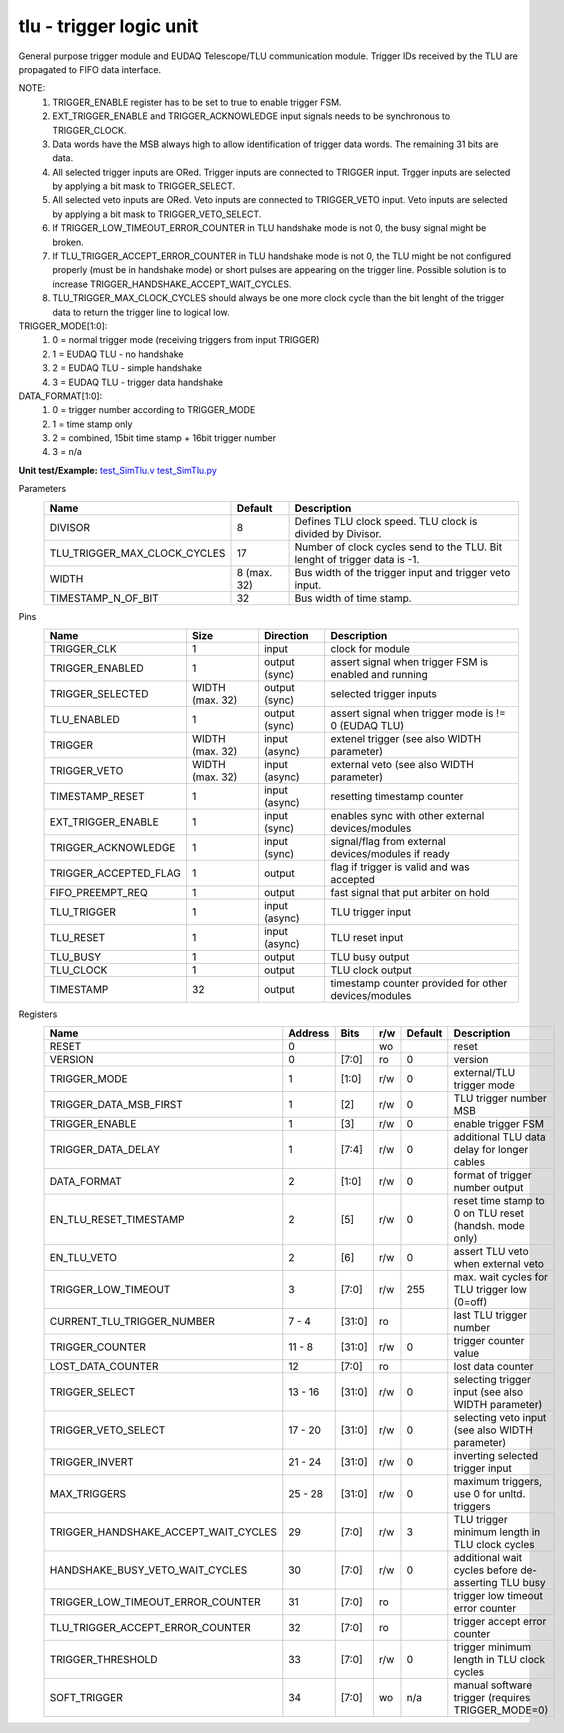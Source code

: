 
=====================================
**tlu** - trigger logic unit
=====================================

General purpose trigger module and EUDAQ Telescope/TLU communication module. Trigger IDs received by the TLU are propagated to FIFO data interface.

NOTE:
 1. TRIGGER_ENABLE register has to be set to true to enable trigger FSM.
 2. EXT_TRIGGER_ENABLE and TRIGGER_ACKNOWLEDGE input signals needs to be synchronous to TRIGGER_CLOCK.
 3. Data words have the MSB always high to allow identification of trigger data words. The remaining 31 bits are data.
 4. All selected trigger inputs are ORed. Trigger inputs are connected to TRIGGER input. Trgger inputs are selected by applying a bit mask to TRIGGER_SELECT.
 5. All selected veto inputs are ORed. Veto inputs are connected to TRIGGER_VETO input. Veto inputs are selected by applying a bit mask to TRIGGER_VETO_SELECT.
 6. If TRIGGER_LOW_TIMEOUT_ERROR_COUNTER in TLU handshake mode is not 0, the busy signal might be broken.
 7. If TLU_TRIGGER_ACCEPT_ERROR_COUNTER in TLU handshake mode is not 0, the TLU might be not configured properly (must be in handshake mode) or short pulses are appearing on the trigger line. Possible solution is to increase TRIGGER_HANDSHAKE_ACCEPT_WAIT_CYCLES.
 8. TLU_TRIGGER_MAX_CLOCK_CYCLES should always be one more clock cycle than the bit lenght of the trigger data to return the trigger line to logical low.

TRIGGER_MODE[1:0]:
 1. 0 = normal trigger mode (receiving triggers from input TRIGGER)
 2. 1 = EUDAQ TLU - no handshake
 3. 2 = EUDAQ TLU - simple handshake
 4. 3 = EUDAQ TLU - trigger data handshake

DATA_FORMAT[1:0]:
 1. 0 = trigger number according to TRIGGER_MODE
 2. 1 = time stamp only
 3. 2 = combined, 15bit time stamp + 16bit trigger number
 4. 3 = n/a

**Unit test/Example:**
`test_SimTlu.v <https://github.com/SiLab-Bonn/basil/blob/master/tests/test_SimTlu.v>`_
`test_SimTlu.py <https://github.com/SiLab-Bonn/basil/blob/master/tests/test_SimTlu.py>`_

Parameters
    +------------------------------+---------------------+--------------------------------------------------------------------------+
    | Name                         | Default             | Description                                                              |
    +==============================+=====================+==========================================================================+
    | DIVISOR                      | 8                   | Defines TLU clock speed. TLU clock is divided by Divisor.                |
    +------------------------------+---------------------+--------------------------------------------------------------------------+
    | TLU_TRIGGER_MAX_CLOCK_CYCLES | 17                  | Number of clock cycles send to the TLU. Bit lenght of trigger data is -1.|
    +------------------------------+---------------------+--------------------------------------------------------------------------+
    | WIDTH                        | 8 (max. 32)         | Bus width of the trigger input and trigger veto input.                   |
    +------------------------------+---------------------+--------------------------------------------------------------------------+
    | TIMESTAMP_N_OF_BIT           | 32                  | Bus width of time stamp.                                                 |
    +------------------------------+---------------------+--------------------------------------------------------------------------+

Pins
    +--------------------------+---------------------+-----------------------+------------------------------------------------------+
    | Name                     | Size                | Direction             | Description                                          |
    +==========================+=====================+=======================+======================================================+
    | TRIGGER_CLK              | 1                   |  input                | clock for module                                     |
    +--------------------------+---------------------+-----------------------+------------------------------------------------------+
    | TRIGGER_ENABLED          | 1                   |  output (sync)        | assert signal when trigger FSM is enabled and running|
    +--------------------------+---------------------+-----------------------+------------------------------------------------------+
    | TRIGGER_SELECTED         | WIDTH (max. 32)     |  output (sync)        | selected trigger inputs                              |
    +--------------------------+---------------------+-----------------------+------------------------------------------------------+
    | TLU_ENABLED              | 1                   |  output (sync)        | assert signal when trigger mode is != 0 (EUDAQ TLU)  |
    +--------------------------+---------------------+-----------------------+------------------------------------------------------+
    | TRIGGER                  | WIDTH (max. 32)     |  input (async)        | extenel trigger (see also WIDTH parameter)           |
    +--------------------------+---------------------+-----------------------+------------------------------------------------------+
    | TRIGGER_VETO             | WIDTH (max. 32)     |  input (async)        | external veto (see also WIDTH parameter)             |
    +--------------------------+---------------------+-----------------------+------------------------------------------------------+
    | TIMESTAMP_RESET          | 1                   |  input (async)        | resetting timestamp counter                          |
    +--------------------------+---------------------+-----------------------+------------------------------------------------------+
    | EXT_TRIGGER_ENABLE       | 1                   |  input (sync)         | enables sync with other external devices/modules     |
    +--------------------------+---------------------+-----------------------+------------------------------------------------------+
    | TRIGGER_ACKNOWLEDGE      | 1                   |  input (sync)         | signal/flag from external devices/modules if ready   |
    +--------------------------+---------------------+-----------------------+------------------------------------------------------+
    | TRIGGER_ACCEPTED_FLAG    | 1                   |  output               | flag if trigger is valid and was accepted            |
    +--------------------------+---------------------+-----------------------+------------------------------------------------------+
    | FIFO_PREEMPT_REQ         | 1                   |  output               | fast signal that put arbiter on hold                 |
    +--------------------------+---------------------+-----------------------+------------------------------------------------------+
    | TLU_TRIGGER              | 1                   |  input (async)        | TLU trigger input                                    |
    +--------------------------+---------------------+-----------------------+------------------------------------------------------+
    | TLU_RESET                | 1                   |  input (async)        | TLU reset input                                      |
    +--------------------------+---------------------+-----------------------+------------------------------------------------------+
    | TLU_BUSY                 | 1                   |  output               | TLU busy output                                      |
    +--------------------------+---------------------+-----------------------+------------------------------------------------------+
    | TLU_CLOCK                | 1                   |  output               | TLU clock output                                     |
    +--------------------------+---------------------+-----------------------+------------------------------------------------------+
    | TIMESTAMP                | 32                  |  output               | timestamp counter provided for other devices/modules |
    +--------------------------+---------------------+-----------------------+------------------------------------------------------+

Registers
    +----------------------------------------+----------------------------------+--------+-------+-------------+-------------------------------------------------------+
    | Name                                   | Address                          | Bits   | r/w   | Default     | Description                                           |
    +========================================+==================================+========+=======+=============+=======================================================+
    | RESET                                  | 0                                |        | wo    |             | reset                                                 |
    +----------------------------------------+----------------------------------+--------+-------+-------------+-------------------------------------------------------+
    | VERSION                                | 0                                | [7:0]  | ro    | 0           | version                                               |
    +----------------------------------------+----------------------------------+--------+-------+-------------+-------------------------------------------------------+
    | TRIGGER_MODE                           | 1                                | [1:0]  | r/w   | 0           | external/TLU trigger mode                             |
    +----------------------------------------+----------------------------------+--------+-------+-------------+-------------------------------------------------------+
    | TRIGGER_DATA_MSB_FIRST                 | 1                                | [2]    | r/w   | 0           | TLU trigger number MSB                                |
    +----------------------------------------+----------------------------------+--------+-------+-------------+-------------------------------------------------------+
    | TRIGGER_ENABLE                         | 1                                | [3]    | r/w   | 0           | enable trigger FSM                                    |
    +----------------------------------------+----------------------------------+--------+-------+-------------+-------------------------------------------------------+
    | TRIGGER_DATA_DELAY                     | 1                                | [7:4]  | r/w   | 0           | additional TLU data delay for longer cables           |
    +----------------------------------------+----------------------------------+--------+-------+-------------+-------------------------------------------------------+
    | DATA_FORMAT                            | 2                                | [1:0]  | r/w   | 0           | format of trigger number output                       |
    +----------------------------------------+----------------------------------+--------+-------+-------------+-------------------------------------------------------+
    | EN_TLU_RESET_TIMESTAMP                 | 2                                | [5]    | r/w   | 0           | reset time stamp to 0 on TLU reset (handsh. mode only)|
    +----------------------------------------+----------------------------------+--------+-------+-------------+-------------------------------------------------------+
    | EN_TLU_VETO                            | 2                                | [6]    | r/w   | 0           | assert TLU veto when external veto                    |
    +----------------------------------------+----------------------------------+--------+-------+-------------+-------------------------------------------------------+
    | TRIGGER_LOW_TIMEOUT                    | 3                                | [7:0]  | r/w   | 255         | max. wait cycles for TLU trigger low (0=off)          |
    +----------------------------------------+----------------------------------+--------+-------+-------------+-------------------------------------------------------+
    | CURRENT_TLU_TRIGGER_NUMBER             | 7 - 4                            | [31:0] | ro    |             | last TLU trigger number                               |
    +----------------------------------------+----------------------------------+--------+-------+-------------+-------------------------------------------------------+
    | TRIGGER_COUNTER                        | 11 - 8                           | [31:0] | r/w   | 0           | trigger counter value                                 |
    +----------------------------------------+----------------------------------+--------+-------+-------------+-------------------------------------------------------+
    | LOST_DATA_COUNTER                      | 12                               | [7:0]  | ro    |             | lost data counter                                     |
    +----------------------------------------+----------------------------------+--------+-------+-------------+-------------------------------------------------------+
    | TRIGGER_SELECT                         | 13 - 16                          | [31:0] | r/w   | 0           | selecting trigger input (see also WIDTH parameter)    |
    +----------------------------------------+----------------------------------+--------+-------+-------------+-------------------------------------------------------+
    | TRIGGER_VETO_SELECT                    | 17 - 20                          | [31:0] | r/w   | 0           | selecting veto input (see also WIDTH parameter)       |
    +----------------------------------------+----------------------------------+--------+-------+-------------+-------------------------------------------------------+
    | TRIGGER_INVERT                         | 21 - 24                          | [31:0] | r/w   | 0           | inverting selected trigger input                      |
    +----------------------------------------+----------------------------------+--------+-------+-------------+-------------------------------------------------------+
    | MAX_TRIGGERS                           | 25 - 28                          | [31:0] | r/w   | 0           | maximum triggers, use 0 for unltd. triggers           |
    +----------------------------------------+----------------------------------+--------+-------+-------------+-------------------------------------------------------+
    | TRIGGER_HANDSHAKE_ACCEPT_WAIT_CYCLES   | 29                               | [7:0]  | r/w   | 3           | TLU trigger minimum length in TLU clock cycles        |
    +----------------------------------------+----------------------------------+--------+-------+-------------+-------------------------------------------------------+
    | HANDSHAKE_BUSY_VETO_WAIT_CYCLES        | 30                               | [7:0]  | r/w   | 0           | additional wait cycles before de-asserting TLU busy   |
    +----------------------------------------+----------------------------------+--------+-------+-------------+-------------------------------------------------------+
    | TRIGGER_LOW_TIMEOUT_ERROR_COUNTER      | 31                               | [7:0]  | ro    |             | trigger low timeout error counter                     |
    +----------------------------------------+----------------------------------+--------+-------+-------------+-------------------------------------------------------+
    | TLU_TRIGGER_ACCEPT_ERROR_COUNTER       | 32                               | [7:0]  | ro    |             | trigger accept error counter                          |
    +----------------------------------------+----------------------------------+--------+-------+-------------+-------------------------------------------------------+
    | TRIGGER_THRESHOLD                      | 33                               | [7:0]  | r/w   | 0           | trigger minimum length in TLU clock cycles            |
    +----------------------------------------+----------------------------------+--------+-------+-------------+-------------------------------------------------------+
    | SOFT_TRIGGER                           | 34                               | [7:0]  | wo    | n/a         | manual software trigger (requires TRIGGER_MODE=0)     |
    +----------------------------------------+----------------------------------+--------+-------+-------------+-------------------------------------------------------+
